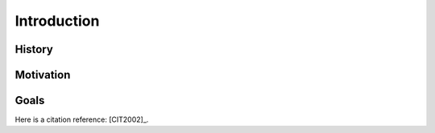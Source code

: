 Introduction
============

History
-------

Motivation
----------

Goals
-----

Here is a citation reference: [CIT2002]_.

